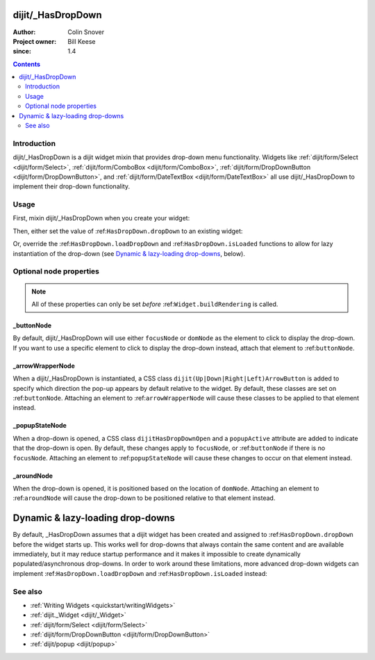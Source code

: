.. _dijit/_HasDropDown:

==================
dijit/_HasDropDown
==================

:Author: Colin Snover
:Project owner: Bill Keese
:since: 1.4

.. contents::
   :depth: 2

Introduction
============

dijit/_HasDropDown is a dijit widget mixin that provides drop-down menu functionality.
Widgets like :ref:`dijit/form/Select <dijit/form/Select>`, :ref:`dijit/form/ComboBox <dijit/form/ComboBox>`,
:ref:`dijit/form/DropDownButton <dijit/form/DropDownButton>`, and :ref:`dijit/form/DateTextBox <dijit/form/DateTextBox>`
all use dijit/_HasDropDown to implement their drop-down functionality.

Usage
=====

First, mixin dijit/_HasDropDown when you create your widget:

.. js ::
 
  define([ "dojo/_base/declare", "dijit/_HasDropDown" ],
      function(declare, _HasDropDown){
      return declare(_HasDropDown, {
          ...
      });
  });

Then, either set the value of :ref:``HasDropDown.dropDown`` to an existing widget:

.. js ::
 
  require([ "dijit/registry", "my/CustomDropDown", "dojo/domReady!" ], function(registry, CustomDropDown){
      var customDropDown = new CustomDropDown({
          dropDown: registry.byId("dropDownMenuWidget")
      }, "myDropDownWidget");
  });

Or, override the :ref:``HasDropDown.loadDropDown`` and :ref:``HasDropDown.isLoaded`` functions to allow for lazy instantiation of the drop-down (see `Dynamic & lazy-loading drop-downs`_, below).

Optional node properties
========================

.. note::
   All of these properties can only be set *before* :ref:``Widget.buildRendering`` is called.

_buttonNode
-----------

By default, dijit/_HasDropDown will use either ``focusNode`` or ``domNode`` as the element to click to display the drop-down.
If you want to use a specific element to click to display the drop-down instead, attach that element to :ref:``buttonNode``.

_arrowWrapperNode
-----------------

When a dijit/_HasDropDown is instantiated, a CSS class ``dijit(Up|Down|Right|Left)ArrowButton`` is added to specify which direction the pop-up appears by default relative to the widget.
By default, these classes are set on :ref:``buttonNode``.
Attaching an element to :ref:``arrowWrapperNode`` will cause these classes to be applied to that element instead.

_popupStateNode
---------------

When a drop-down is opened, a CSS class ``dijitHasDropDownOpen`` and a ``popupActive`` attribute are added to indicate that the drop-down is open.
By default, these changes apply to ``focusNode``, or :ref:``buttonNode`` if there is no ``focusNode``.
Attaching an element to :ref:``popupStateNode`` will cause these changes to occur on that element instead.

_aroundNode
-----------

When the drop-down is opened, it is positioned based on the location of ``domNode``.
Attaching an element to :ref:``aroundNode`` will cause the drop-down to be positioned relative to that element instead.



.. _HasDropDown.lazyload:

=================================
Dynamic & lazy-loading drop-downs
=================================

By default, _HasDropDown assumes that a dijit widget has been created and assigned to :ref:``HasDropDown.dropDown``
before the widget starts up.
This works well for drop-downs that always contain the same content and are available immediately,
but it may reduce startup performance and it makes it impossible to create dynamically populated/asynchronous drop-downs.
In order to work around these limitations, more advanced drop-down widgets can implement
:ref:``HasDropDown.loadDropDown`` and :ref:``HasDropDown.isLoaded`` instead:

.. js ::
 
  define([ "dojo/_base/declare", "dijit/form/Button", "dijit/_HasDropDown" ],
      function(declare, Button, _HasDropDown){
      return declare([Button, _HasDropDown], {
          isLoaded: function(){
              // Returns whether or not we are loaded - if our dropdown has an href,
              // then we want to check that.
              var dropDown = this.dropDown;
              return (!!dropDown && (!dropDown.href || dropDown.isLoaded));
          },
      
          loadDropDown: function(callback){
              // Loads our dropdown
              var dropDown = this.dropDown;
              if(!dropDown){ return; }
              if(!this.isLoaded()){
                  var handler = dropDown.on("load", this, function(){
                      handler.remove();
                      callback();
                  });
                  dropDown.refresh();
              }else{
                  callback();
              }
          }
      });
  });

See also
========

* :ref:`Writing Widgets <quickstart/writingWidgets>`
* :ref:`dijit._Widget <dijit/_Widget>`
* :ref:`dijit/form/Select <dijit/form/Select>`
* :ref:`dijit/form/DropDownButton <dijit/form/DropDownButton>`
* :ref:`dijit/popup <dijit/popup>`
